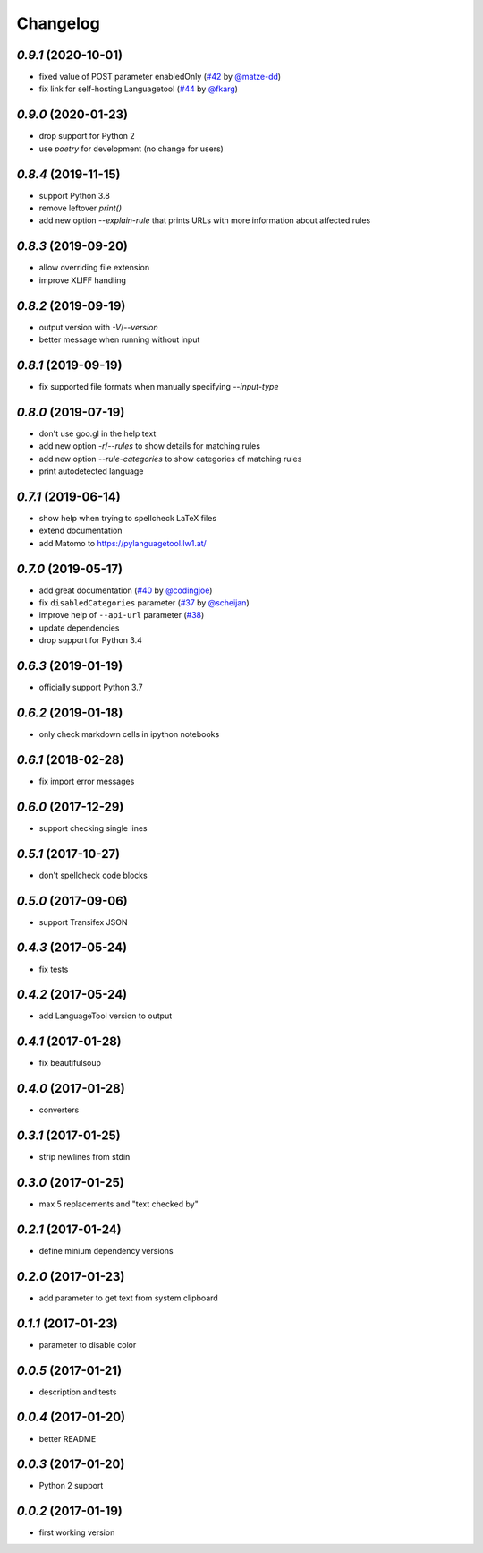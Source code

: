 Changelog
=========

`0.9.1` (2020-10-01)
--------------------
* fixed value of POST parameter enabledOnly (`#42`_ by `@matze-dd`_)
* fix link for self-hosting Languagetool (`#44`_ by `@fkarg`_)


.. _#42: https://github.com/Findus23/pyLanguagetool/pull/42
.. _@matze-dd: https://github.com/matze-dd
.. _#44: https://github.com/Findus23/pyLanguagetool/pull/44
.. _@fkarg: https://github.com/fkarg

`0.9.0` (2020-01-23)
--------------------
* drop support for Python 2
* use `poetry` for development (no change for users)


`0.8.4` (2019-11-15)
--------------------
* support Python 3.8
* remove leftover `print()`
* add new option `--explain-rule` that prints URLs with more information about affected rules

`0.8.3` (2019-09-20)
--------------------
* allow overriding file extension
* improve XLIFF handling

`0.8.2` (2019-09-19)
--------------------
* output version with `-V`/`--version`
* better message when running without input

`0.8.1` (2019-09-19)
--------------------
* fix supported file formats when manually specifying `--input-type`


`0.8.0` (2019-07-19)
--------------------
* don't use goo.gl in the help text
* add new option `-r`/`--rules` to show details for matching rules
* add new option `--rule-categories` to show categories of matching rules
* print autodetected language


`0.7.1` (2019-06-14)
--------------------

* show help when trying to spellcheck LaTeX files
* extend documentation
* add Matomo to https://pylanguagetool.lw1.at/

`0.7.0` (2019-05-17)
--------------------

* add great documentation (`#40`_ by `@codingjoe`_)
* fix ``disabledCategories`` parameter (`#37`_ by `@scheijan`_)
* improve help of ``--api-url`` parameter (`#38`_)
* update dependencies
* drop support for Python 3.4

.. _#38: https://github.com/Findus23/pyLanguagetool/pull/38
.. _#40: https://github.com/Findus23/pyLanguagetool/pull/40
.. _#37: https://github.com/Findus23/pyLanguagetool/pull/37
.. _@scheijan: https://github.com/scheijan
.. _@codingjoe: https://github.com/codingjoe

`0.6.3` (2019-01-19)
--------------------

* officially support Python 3.7

`0.6.2` (2019-01-18)
--------------------

* only check markdown cells in ipython notebooks

`0.6.1` (2018-02-28)
--------------------

* fix import error messages

`0.6.0` (2017-12-29)
--------------------

* support checking single lines

`0.5.1` (2017-10-27)
--------------------

* don't spellcheck code blocks

`0.5.0` (2017-09-06)
--------------------

* support Transifex JSON

`0.4.3` (2017-05-24)
--------------------

* fix tests

`0.4.2` (2017-05-24)
--------------------

* add LanguageTool version to output

`0.4.1` (2017-01-28)
--------------------

* fix beautifulsoup

`0.4.0` (2017-01-28)
--------------------

* converters

`0.3.1` (2017-01-25)
--------------------

* strip newlines from stdin

`0.3.0` (2017-01-25)
--------------------

* max 5 replacements and "text checked by"

`0.2.1` (2017-01-24)
--------------------

* define minium dependency versions

`0.2.0` (2017-01-23)
--------------------

* add parameter to get text from system clipboard

`0.1.1` (2017-01-23)
--------------------

* parameter to disable color

`0.0.5` (2017-01-21)
--------------------

* description and tests

`0.0.4` (2017-01-20)
--------------------

* better README

`0.0.3` (2017-01-20)
--------------------

* Python 2 support


`0.0.2` (2017-01-19)
--------------------

* first working version
